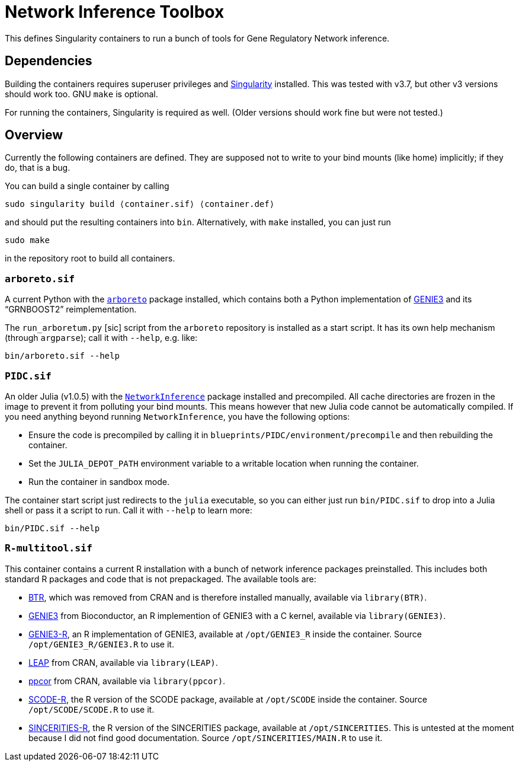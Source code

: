 = Network Inference Toolbox

This defines Singularity containers to run a bunch of tools for Gene Regulatory Network inference.


== Dependencies

Building the containers requires superuser privileges and https://sylabs.io/[Singularity] installed. This was tested with v3.7, but other v3 versions should work too. GNU `make` is optional.

For running the containers, Singularity is required as well. (Older versions should work fine but were not tested.)


== Overview

Currently the following containers are defined. They are supposed not to write to your bind mounts (like home) implicitly; if they do, that is a bug.

You can build a single container by calling

[source,sh]
----
sudo singularity build ⟨container.sif⟩ ⟨container.def⟩
----

and should put the resulting containers into `bin`. Alternatively, with `make` installed, you can just run

[source,sh]
----
sudo make
----

in the repository root to build all containers.


=== `arboreto.sif`

A current Python with the https://arboreto.readthedocs.io/en/latest/[`arboreto`] package installed, which contains both a Python implementation of https://github.com/vahuynh/GENIE3[GENIE3] and its "`GRNBOOST2`" reimplementation.

The `run_arboretum.py` [sic] script from the `arboreto` repository is installed as a start script. It has its own help mechanism (through `argparse`); call it with `--help`, e.g. like:

[source,sh]
----
bin/arboreto.sif --help
----


=== `PIDC.sif`

An older Julia (v1.0.5) with the https://github.com/Tchanders/NetworkInference.jl[`NetworkInference`] package installed and precompiled. All cache directories are frozen in the image to prevent it from polluting your bind mounts. This means however that new Julia code cannot be automatically compiled. If you need anything beyond running `NetworkInference`, you have the following options:

* Ensure the code is precompiled by calling it in `blueprints/PIDC/environment/precompile` and then rebuilding the container.
* Set the `JULIA_DEPOT_PATH` environment variable to a writable location when running the container.
* Run the container in sandbox mode.

The container start script just redirects to the `julia` executable, so you can either just run `bin/PIDC.sif` to drop into a Julia shell or pass it a script to run. Call it with `--help` to learn more:

[source,sh]
----
bin/PIDC.sif --help
----


=== `R-multitool.sif`

This container contains a current R installation with a bunch of network inference packages preinstalled. This includes both standard R packages and code that is not prepackaged. The available tools are:

* https://github.com/cheeyeelim/BTR[BTR], which was removed from CRAN and is therefore installed manually, available via `library(BTR)`.
* https://github.com/aertslab/GENIE3[GENIE3] from Bioconductor, an R implemention of GENIE3 with a C kernel, available via `library(GENIE3)`.
* https://github.com/vahuynh/GENIE3[GENIE3-R], an R implementation of GENIE3, available at `/opt/GENIE3_R` inside the container. Source `/opt/GENIE3_R/GENIE3.R` to use it.
* https://cran.r-project.org/web/packages/LEAP/index.html[LEAP] from CRAN, available via `library(LEAP)`.
* https://cran.r-project.org/web/packages/ppcor/index.html[ppcor] from CRAN, available via `library(ppcor)`.
* https://github.com/hmatsu1226/SCODE[SCODE-R], the R version of the SCODE package, available at `/opt/SCODE` inside the container. Source `/opt/SCODE/SCODE.R` to use it.
* https://github.com/CABSEL/SINCERITIES[SINCERITIES-R], the R version of the SINCERITIES package, available at `/opt/SINCERITIES`. This is untested at the moment because I did not find good documentation. Source `/opt/SINCERITIES/MAIN.R` to use it.

